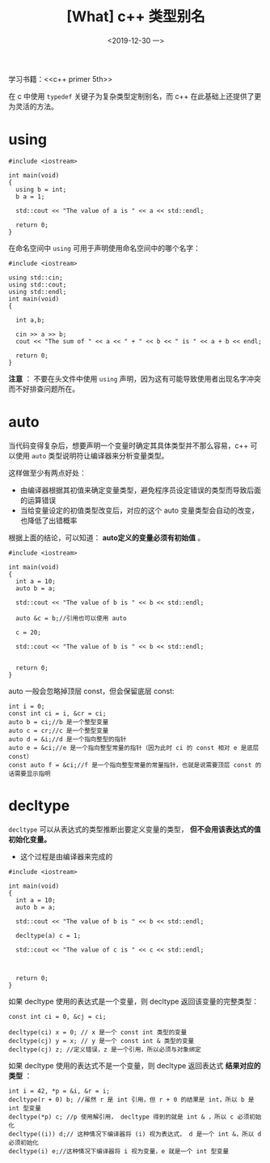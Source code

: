 #+TITLE: [What] c++ 类型别名
#+DATE:<2019-12-30 一> 
#+TAGS: c++
#+LAYOUT: post 
#+CATEGORIES: language, c/c++, primer
#+NAMA: <language_cpp_varname.org>
#+OPTIONS: ^:nil
#+OPTIONS: ^:{}

学习书籍：<<c++ primer 5th>>

在 c 中使用 =typedef= 关键子为复杂类型定制别名，而 c++ 在此基础上还提供了更为灵活的方法。
#+BEGIN_HTML
<!--more-->
#+END_HTML 
* using
#+BEGIN_SRC c++
  #include <iostream>

  int main(void)
  {
    using b = int;
    b a = 1;

    std::cout << "The value of a is " << a << std::endl;

    return 0;
  }
#+END_SRC
在命名空间中 =using= 可用于声明使用命名空间中的哪个名字：
#+BEGIN_SRC c++
  #include <iostream>

  using std::cin;
  using std::cout;
  using std::endl;
  int main(void)
  {

    int a,b;

    cin >> a >> b;
    cout << "The sum of " << a << " + " << b << " is " << a + b << endl;

    return 0;
  }
#+END_SRC
*注意* ： 不要在头文件中使用 =using= 声明，因为这有可能导致使用者出现名字冲突而不好排查问题所在。
* auto
当代码变得复杂后，想要声明一个变量时确定其具体类型并不那么容易，c++ 可以使用 =auto= 类型说明符让编译器来分析变量类型。

这样做至少有两点好处：
- 由编译器根据其初值来确定变量类型，避免程序员设定错误的类型而导致后面的运算错误
- 当给变量设定的初值类型改变后，对应的这个 auto 变量类型会自动的改变，也降低了出错概率

根据上面的结论，可以知道： *auto定义的变量必须有初始值* 。
#+BEGIN_SRC c++
  #include <iostream>

  int main(void)
  {
    int a = 10;
    auto b = a;

    std::cout << "The value of b is " << b << std::endl;

    auto &c = b;//引用也可以使用 auto

    c = 20;

    std::cout << "The value of b is " << b << std::endl;


    return 0;
  }
#+END_SRC

auto 一般会忽略掉顶层 const，但会保留底层 const:
#+BEGIN_SRC c++
  int i = 0;
  const int ci = i, &cr = ci;
  auto b = ci;//b 是一个整型变量
  auto c = cr;//c 是一个整型变量
  auto d = &i;//d 是一个指向整型的指针
  auto e = &ci;//e 是一个指向整型常量的指针（因为此时 ci 的 const 相对 e 是底层 const）
  const auto f = &ci;//f 是一个指向整型常量的常量指针，也就是说需要顶层 const 的话需要显示指明
#+END_SRC
* decltype
=decltype= 可以从表达式的类型推断出要定义变量的类型， *但不会用该表达式的值初始化变量。*
- 这个过程是由编译器来完成的

#+BEGIN_SRC c++
  #include <iostream>

  int main(void)
  {
    int a = 10;
    auto b = a;

    std::cout << "The value of b is " << b << std::endl;

    decltype(a) c = 1;

    std::cout << "The value of c is " << c << std::endl;



    return 0;
  }
#+END_SRC

如果 decltype 使用的表达式是一个变量，则 decltype 返回该变量的完整类型：
#+BEGIN_SRC c++
  const int ci = 0, &cj = ci;

  decltype(ci) x = 0; // x 是一个 const int 类型的变量
  decltype(cj) y = x; // y 是一个 const int & 类型的变量
  decltype(cj) z; //定义错误，z 是一个引用，所以必须与对象绑定
#+END_SRC

如果 decltype 使用的表达式不是一个变量，则 decltype 返回表达式 *结果对应的类型* ：
#+BEGIN_SRC c++
  int i = 42, *p = &i, &r = i;
  decltype(r + 0) b; //虽然 r 是 int 引用，但 r + 0 的结果是 int，所以 b 是 int 型变量
  decltype(*p) c; //p 使用解引用， decltype 得到的就是 int & ，所以 c 必须初始化
  decltype((i)) d;// 这种情况下编译器将 (i) 视为表达式， d 是一个 int &，所以 d 必须初始化
  decltype(i) e;//这种情况下编译器将 i 视为变量，e 就是一个 int 型变量
#+END_SRC








